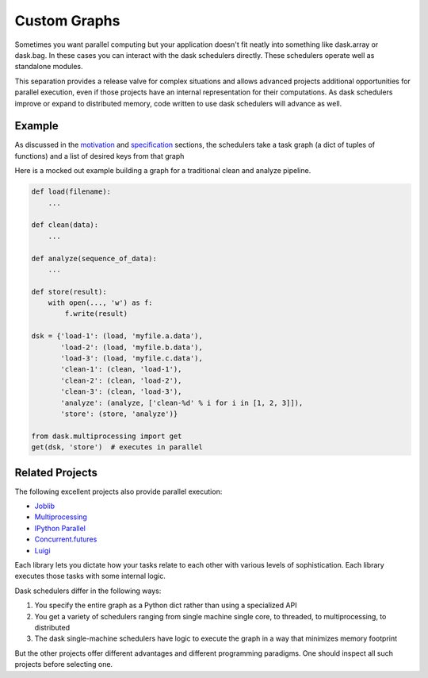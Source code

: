Custom Graphs
=============

Sometimes you want parallel computing but your application doesn't fit neatly
into something like dask.array or dask.bag.  In these cases you can interact
with the dask schedulers directly.  These schedulers operate well as standalone
modules.

This separation provides a release valve for complex situations and allows
advanced projects additional opportunities for parallel execution, even if
those projects have an internal representation for their computations.  As dask
schedulers improve or expand to distributed memory, code written to use dask
schedulers will advance as well.

Example
-------

.. figure:: images/pipeline.png
   :alt: "Dask graph for data pipeline"
   :align: right

As discussed in the motivation_ and specification_ sections, the schedulers
take a task graph (a dict of tuples of functions) and a list of desired keys
from that graph

Here is a mocked out example building a graph for a traditional clean and
analyze pipeline.

.. code-block:: python

   def load(filename):
       ...

   def clean(data):
       ...

   def analyze(sequence_of_data):
       ...

   def store(result):
       with open(..., 'w') as f:
           f.write(result)

   dsk = {'load-1': (load, 'myfile.a.data'),
          'load-2': (load, 'myfile.b.data'),
          'load-3': (load, 'myfile.c.data'),
          'clean-1': (clean, 'load-1'),
          'clean-2': (clean, 'load-2'),
          'clean-3': (clean, 'load-3'),
          'analyze': (analyze, ['clean-%d' % i for i in [1, 2, 3]]),
          'store': (store, 'analyze')}

   from dask.multiprocessing import get
   get(dsk, 'store')  # executes in parallel


Related Projects
----------------

The following excellent projects also provide parallel execution:

*  Joblib_
*  Multiprocessing_
*  `IPython Parallel`_
*  `Concurrent.futures`_
*  `Luigi`_

Each library lets you dictate how your tasks relate to each other with various
levels of sophistication.  Each library executes those tasks with some internal
logic.

Dask schedulers differ in the following ways:

1.  You specify the entire graph as a Python dict rather than using a
    specialized API
2.  You get a variety of schedulers ranging from single machine single core, to
    threaded, to multiprocessing, to distributed
3.  The dask single-machine schedulers have logic to execute the graph in a
    way that minimizes memory footprint

But the other projects offer different advantages and different programming
paradigms.  One should inspect all such projects before selecting one.

.. _motivation: graphs.html
.. _specification: graphs.html
.. _Joblib: https://pythonhosted.org/joblib/parallel.html
.. _Multiprocessing: https://docs.python.org/3/library/multiprocessing.html
.. _`IPython Parallel`: http://ipython.org/ipython-doc/dev/parallel/
.. _`Concurrent.futures`: https://docs.python.org/3/library/concurrent.futures.html
.. _Luigi: http://luigi.readthedocs.org
